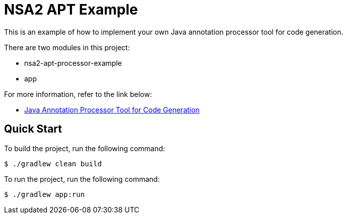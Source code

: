 = NSA2 APT Example

This is an example of how to implement your own Java annotation processor tool for code generation.

There are two modules in this project:

* nsa2-apt-processor-example
* app

For more information, refer to the link below:

* link:./docs/index.adoc[Java Annotation Processor Tool for Code Generation]

== Quick Start

To build the project, run the following command:

[source,shell]
----
$ ./gradlew clean build
----

To run the project, run the following command:

[source,shell]
----
$ ./gradlew app:run
----